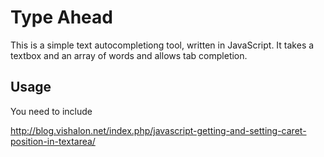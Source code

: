 * Type Ahead
  This is a simple text autocompletiong tool, written in JavaScript. It takes a textbox and an array of words and allows tab completion.

** Usage
   You need to include

http://blog.vishalon.net/index.php/javascript-getting-and-setting-caret-position-in-textarea/
